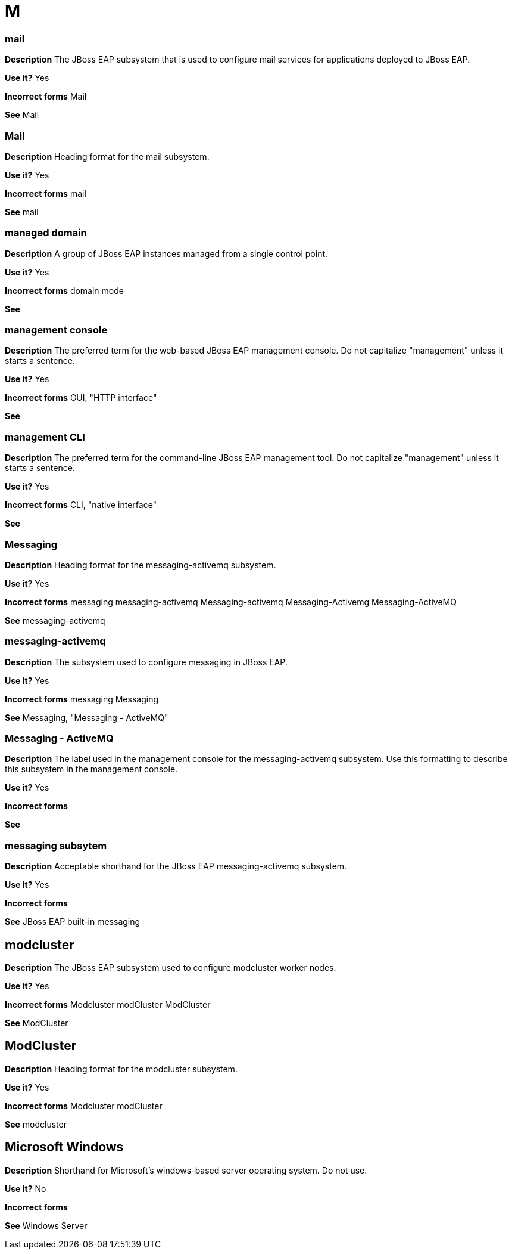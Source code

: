 = M

[discrete]
=== mail

*Description* The JBoss EAP subsystem that is used to configure mail services for applications deployed to JBoss EAP.

*Use it?* Yes

*Incorrect forms* Mail

*See* Mail

[discrete]
=== Mail

*Description* Heading format for the mail subsystem.

*Use it?* Yes

*Incorrect forms* mail

*See* mail

[discrete]
=== managed domain

*Description* A group of JBoss EAP instances managed from a single control point.

*Use it?* Yes

*Incorrect forms* domain mode

*See*

[discrete]
=== management console

*Description* The preferred term for the web-based JBoss EAP management console.  Do not capitalize "management" unless it starts a sentence.

*Use it?* Yes

*Incorrect forms* GUI, "HTTP interface"

*See*

[discrete]
=== management CLI

*Description* The preferred term for the command-line JBoss EAP management tool. Do not capitalize "management" unless it starts a sentence.

*Use it?* Yes

*Incorrect forms* CLI, "native interface"

*See*

[discrete]
=== Messaging

*Description* Heading format for the messaging-activemq subsystem.

*Use it?* Yes

*Incorrect forms* messaging messaging-activemq Messaging-activemq Messaging-Activemg Messaging-ActiveMQ

*See* messaging-activemq

[discrete]
=== messaging-activemq

*Description* The subsystem used to configure messaging in JBoss EAP.

*Use it?* Yes

*Incorrect forms* messaging Messaging

*See* Messaging, "Messaging - ActiveMQ"

[discrete]
=== Messaging - ActiveMQ

*Description* The label used in the management console for the messaging-activemq subsystem. Use this formatting to describe this subsystem in the management console.

*Use it?* Yes

*Incorrect forms*

*See*

[discrete]
=== messaging subsytem

*Description* Acceptable shorthand for the JBoss EAP messaging-activemq subsystem.

*Use it?* Yes

*Incorrect forms*

*See* JBoss EAP built-in messaging

//MicroProfile capabilities have been moved out of EAP into the EAP Expansion Pack (XP)
////
[discrete]
== microprofile-config-smallrye

*Description* The JBoss EAP subsystem that allows application to access updated configuration properties without restarting the server.

NOTE: This feature is provided as a technology preview.

*Use it?* Yes

*Incorrect forms* MicroProfile-Config-SmallRye

*See* MicroProfile Config SmallRye

[discrete]
== MicroProfile Config SmallRye

*Description* Heading format for the microprofile-config-smallrye subsystem.

*Use it?* Yes

*Incorrect forms* "Microprofile Config SmallRye" "MicroProfile Config Smallrye" "Microprofile Config Smallrye"

*See* microprofile-config-smallrye

[discrete]
== microprofile-health-smallrye

*Description* The JBoss EAP subsystem that monitors server health.

NOTE: This feature is provided as a technology preview.

*Use it?* Yes

*Incorrect forms* MicroProfile-Health-SmallRye

*See* MicroProfile Health SmallRye

[discrete]
== MicroProfile Health SmallRye

*Description* Heading format for the microprofile-health-smallrye subsystem.

*Use it?* Yes

*Incorrect forms* "Microprofile Health SmallRye" "MicroProfile Health Smallrye" "Microprofile Health Smallrye"

*See* microprofile-health-smallrye

[discrete]
== microprofile-opentracing-smallrye

*Description* The JBoss EAP subsystem that traces requests across service boundaries.

NOTE: This feature is provided as a technology preview.

*Use it?* Yes

*Incorrect forms* any form that includes capitalization

*See* MicroProfile OpenTracing SmallRye

[discrete]
== MicroProfile OpenTracing SmallRye

*Description* Heading format for the microprofile-opentracing-smallrye subsystem.

*Use it?* Yes

*Incorrect forms* "Microprofile OpenTracing SmallRye" "MicroProfile Opentracing SmallRye" "MicroProfile OpenTracing Smallrye" "Microprofile Opentracing Smallrye"

*See* microprofile-opentracing-smallrye
////

[discrete]
== modcluster

*Description* The JBoss EAP subsystem used to configure modcluster worker nodes.

*Use it?* Yes

*Incorrect forms* Modcluster modCluster ModCluster

*See* ModCluster

[discrete]
== ModCluster

*Description* Heading format for the modcluster subsystem.

*Use it?* Yes

*Incorrect forms* Modcluster modCluster

*See* modcluster

// Should this term be added to the general conventions "M" module?
[discrete]
== Microsoft Windows

*Description* Shorthand for Microsoft's windows-based server operating system.  Do not use.

*Use it?* No

*Incorrect forms*

*See* Windows Server
